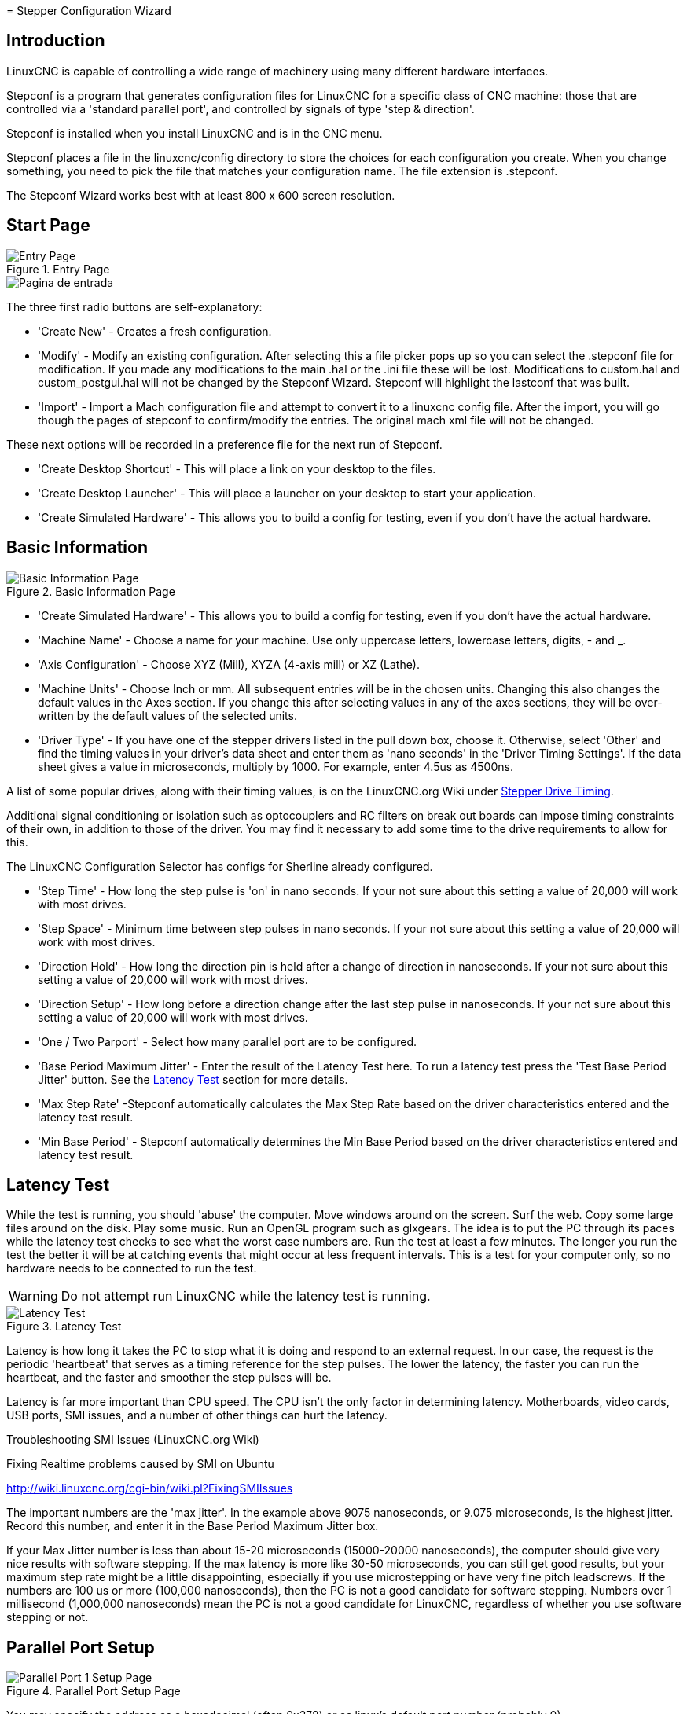 :lang: en

[[cha:stepconf-wizard]](((Stepper Configuration Wizard)))
= Stepper Configuration Wizard

== Introduction

LinuxCNC is capable of controlling a wide range of machinery 
using many different hardware interfaces.

Stepconf is a program that generates configuration files for LinuxCNC
for a specific class of CNC machine:
those that are controlled via a 'standard parallel port', and
controlled by signals of type 'step & direction'.

Stepconf is installed when you install LinuxCNC and is in the CNC menu.

Stepconf places a file in the linuxcnc/config directory
to store the choices for each configuration you create.
When you change something, you need to pick the file
that matches your configuration name.
The file extension is .stepconf.

The Stepconf Wizard works best with at least 800 x 600 screen resolution.

== Start Page

.Entry Page
image::images/stepconf-start_en.png["Entry Page",align="center"]

image::images/stepconf-start_2_es.png["Pagina de entrada",align="center"]

The three first radio buttons are self-explanatory:

* 'Create New' - Creates a fresh configuration.
* 'Modify' - Modify an existing configuration.
  After selecting this a file picker pops up so you can select the .stepconf file for modification.
  If you made any modifications to the main .hal or the .ini file these will be lost.
  Modifications to custom.hal and custom_postgui.hal will not be changed by the Stepconf Wizard.
  Stepconf will highlight the lastconf that was built.
* 'Import' - Import a Mach configuration file and attempt to convert it to a linuxcnc config file.
  After the import, you will go though the pages of stepconf to confirm/modify the entries.
  The original mach xml file will not be changed.

These next options will be recorded in a preference file for the next run of Stepconf.

* 'Create Desktop Shortcut' - This will place a link on your desktop to the files.
* 'Create Desktop Launcher' - This will place a launcher on your desktop to start your application.
* 'Create Simulated Hardware' - This allows you to build a config for testing, even if you don't have the actual hardware.

[[sec:Basic-Information]]
== Basic Information

[[cap:Basic-Information-Page]]
.Basic Information Page
image::images/stepconf-base_en.png["Basic Information Page",align="center"]

* 'Create Simulated Hardware' - This allows you to build a config for testing,
even if you don't have the actual hardware.
 
* 'Machine Name' - (((Machine Name)))
  Choose a name for your machine.
  Use only uppercase letters, lowercase letters, digits, - and _.

* 'Axis Configuration' - (((Axis Configuration)))
  Choose XYZ (Mill), XYZA (4-axis mill) or XZ (Lathe).

* 'Machine Units' - (((Machine Units)))
  Choose Inch or mm. All subsequent entries will be in the
  chosen units. Changing this also changes the default values in the Axes section.
  If you change this after selecting values in any of the axes sections, they will
  be over-written by the default values of the selected units.

* 'Driver Type' - (((Driver Type)))
  If you have one of the stepper drivers listed in the pull down box, choose it.
  Otherwise, select 'Other' and find the timing values in your
  driver's data sheet and enter them as 'nano seconds' in the 'Driver Timing Settings'.
  If the data sheet gives a value in microseconds, multiply by 1000.
  For example, enter 4.5us as 4500ns.

A list of some popular drives, along with their timing values, is on the
LinuxCNC.org Wiki under
http://wiki.linuxcnc.org/cgi-bin/wiki.pl?Stepper_Drive_Timing[Stepper Drive Timing].

Additional signal conditioning or isolation such as optocouplers and RC filters
on break out boards can impose timing constraints of their own, in addition
to those of the driver. You may find it necessary to add some time to the
drive requirements to allow for this.

The LinuxCNC Configuration Selector has configs for Sherline already configured.

* 'Step Time' - How long the step pulse is 'on' in nano seconds. If your not
  sure about this setting a value of 20,000 will work with most drives.

* 'Step Space' - Minimum time between step pulses in nano seconds. If your
  not sure about this setting a value of 20,000 will work with most drives.

* 'Direction Hold' - How long the direction pin is held after a change of
  direction in nanoseconds. If your not sure about this setting a value of
  20,000 will work with most drives.

* 'Direction Setup' - How long before a direction change after the last
  step pulse in nanoseconds.  If your not sure about this setting a value of
  20,000 will work with most drives.

* 'One / Two Parport' - Select how many parallel port are to be configured. 

* 'Base Period Maximum Jitter' - Enter the result of the Latency Test here.
  To run a latency test press the 'Test Base Period Jitter' button. See the
  <<latency-test,Latency Test>> section for more details.

* 'Max Step Rate' -Stepconf automatically calculates the Max Step Rate based
  on the driver characteristics entered and the latency test result.

* 'Min Base Period' - Stepconf automatically determines the Min Base Period
  based on the driver characteristics entered and latency test result.

[[latency-test]]
== Latency Test(((Latency Test)))

While the test is running, you should 'abuse' the computer. Move
windows around on the screen. Surf the web. Copy some large files
around on the disk. Play some music. Run an OpenGL program such as
glxgears. The idea is to put the PC through its paces while the latency
test checks to see what the worst case numbers are.  Run the test at least a few
minutes. The longer you run the test the
better it will be at catching events that might occur at less frequent
intervals. This is a test for your computer only, so no hardware needs
to be connected to run the test.

[WARNING]
Do not attempt run LinuxCNC while the latency test is running.

.Latency Test

image::images/latency-test_en.png["Latency Test",align="center"]

Latency is how long it takes the PC to stop what it is doing and
respond to an external request. In our case, the request is the
periodic 'heartbeat' that serves as a timing reference for the step
pulses. The lower the latency, the faster you can run the heartbeat,
and the faster and smoother the step pulses will be.

Latency is far more important than CPU speed. The CPU isn't the only
factor in determining latency. Motherboards, video cards, USB ports, 
SMI issues, and a number of other things can hurt the latency.

.Troubleshooting SMI Issues (LinuxCNC.org Wiki)
************************************************************
Fixing Realtime problems caused by SMI on Ubuntu

http://wiki.linuxcnc.org/cgi-bin/wiki.pl?FixingSMIIssues
************************************************************

The important numbers are the 'max jitter'. In the example above 9075
nanoseconds, or 9.075 microseconds, is the highest jitter. 
Record this number, and enter it in
the Base Period Maximum Jitter box.

If your Max Jitter number is less than about 15-20 microseconds
(15000-20000 nanoseconds), the computer should give very nice results
with software stepping. If the max latency is more like 30-50
microseconds, you can still get good results, but your maximum step
rate might be a little disappointing, especially if you use
microstepping or have very fine pitch leadscrews. If the numbers are
100 us  or more (100,000 nanoseconds), then the PC is not a good
candidate for software stepping. Numbers over 1 millisecond (1,000,000
nanoseconds) mean the PC is not a good candidate for LinuxCNC, regardless of
whether you use software stepping or not.

== Parallel Port Setup

.Parallel Port Setup Page

image::images/stepconf-parallel-1_en.png["Parallel Port 1 Setup Page",align="center"]

You may specify the address as a hexadecimal (often 0x378) or as linux's default port number (probably 0)

For each pin, choose the signal which matches your parallel port pinout. 
Turn on the 'invert' check box if the signal is inverted (0V for true/active, 5V for false/inactive).

* 'Output pinout presets' - Automatically set pins 2 through 9 according to
  the Sherline standard (Direction on pins 2, 4, 6, 8) or the Xylotex standard
  (Direction on pins 3, 5, 7, 9).
* 'Inputs and Outputs' - If the input or output is not used set the option to 'Unused'.
* 'External E Stop' - This can be selected from an input pin drop down box.
  A typical E Stop chain uses all normally closed contacts.
* 'Homing & Limit Switches' - These can be selected from an input pin drop down box for most configurations.
* 'Charge Pump' - If your driver board requires a charge pump signal select Charge Pump from
  the drop down list for the output pin you wish to connect to your charge pump input.
  The charge pump output is connected to the base thread by Stepconf.
  The charge pump output will be about 1/2 of the maximum step rate shown on the Basic Machine Configuration page.
* 'Plasma Arc Voltage' - If you require a Mesa THCAD to input a plasma arc voltage then select Plasma Arc Voltage from the list of output pins.
  This will enable a THCAD page during the setup procedure for the entry of the card parameters.

== Parallel Port 2 Setup

.Parallel Port 2 Setup Page

image::images/stepconf-parallel-2_en.png["Parallel Port 2 Setup Page",align="center"]

The second Parallel port (if selected) can be configured and It's pins assigned on this page.
No step and direction signals can be selected.
You may select in or out to maximizes the number of input/output pins that are available.
You may specify the address as a hexadecimal (often 0x378) or as linux's default port number (probably 1).

== Axis Configuration[[sec:Axis-Configuration]](((Axis Configuration)))

.Axis Configuration Page
image::images/stepconf-axis-x_en.png["Axis X Configuration Page",align="center"]

* 'Motor Steps Per Revolution' - (((Motor Steps Per Revolution)))
  The number of full steps per motor revolution.
  If you know how many degrees per step the motor is (e.g., 1.8 degree), then divide 360 by the degrees per step to find the number of steps per motor revolution.
* 'Driver Microstepping' - (((Driver Microstepping))))
  The amount of microstepping performed by the driver.
  Enter '2' for half-stepping.
* 'Pulley Ratio' - (((Pulley Ratio)))
  If your machine has pulleys between the motor and leadscrew, enter the ratio here.
  If not, enter '1:1'.
* 'Leadscrew Pitch' - (((Leadscrew Pitch)))
  Enter the pitch of the leadscrew here.
  If you chose 'Inch' units, enter the number of threads per inch.
  If you chose 'mm' units, enter the number of millimeters per revolution (e.g., enter 2 for 2mm/rev).
  If the machine travels in the wrong direction, enter a negative number here instead of a positive number, or invert the direction pin for the axis.
* 'Maximum Velocity' - (((Maximum Velocity)))
  Enter the maximum velocity for the axis in units per second.
* 'Maximum Acceleration' - (((Maximum Acceleration)))
  The correct values for these items can only be determined through experimentation.  See <<sub:finding-maximum-velocity,Finding Maximum Velocity>> to set the speed and <<sub:finding-maximum-acceleration,Finding Maximum Acceleration>> to set the acceleration.
* 'Home Location' - (((Home Location)))
  The position the machine moves to after completing the homing procedure for this axis.  For machines without home switches, this is the location the operator manually moves the machine to before pressing the Home button.  If you combine the home and limit switches you must move off of the switch to the home position or you will get a joint limit error.
* 'Table Travel' - (((Table Travel)))
  The range of travel for that axis based on the machine origin.
  The home location must be inside the 'Table Travel' and not equal to one of the Table Travel values.
* 'Home Switch Location' - (((Home Switch Location)))
  The location at which the home switch trips or releases relative to the machine origin.  This item and the two below only appear when Home Switches were chosen in the Parallel Port Pinout.  If you combine home and limit switches the home switch location can not be the same as the home position or you will get a joint limit error.
* 'Home Search Velocity' - (((Home Search Velocity))) The velocity to use when searching for the home switch.  If the switch is near the end of travel, this velocity must be chosen so that the axis can decelerate to a stop before hitting the end of travel.  If the switch is only closed for a short range of travel (instead of being closed from its trip point to one end of travel), this velocity must be chosen so that the axis can decelerate to a stop before the switch opens again, and homing must always be started from the same side of the switch.  If the machine moves the wrong direction at the beginning of the homing procedure, negate the value of 'Home Search Velocity'.
* 'Home Latch Direction' - (((Home Latch Direction))) Choose 'Same' to have the axis back off the switch, then approach it again at a very low speed.  The second time the switch closes, the home position is set.  Choose 'Opposite' to have the axis back off the switch and when the switch opens, the home position is set.
* 'Time to accelerate to max speed' - (((Time to accelerate to max speed)))
  Time to reach maximum speed calculated from 'Max Acceleration' and 'Max Velocity'.
* 'Distance to accelerate to max speed' - (((Distance to accelerate to max speed)))
  Distance to reach maximum speed from a standstill.
* 'Pulse rate at max speed' - (((Pulse rate at max speed)))
  Information computed based on the values entered above.
  The greatest 'Pulse rate at max speed' determines the 'BASE_PERIOD'.
  Values above 20000Hz may lead to slow response time or even lockups (the fastest usable pulse rate varies from computer to computer)
* 'Axis SCALE' - The number that will be used in the ini file [SCALE] setting.
  This is how many steps per user unit.
* 'Test this axis' - (((Test this axis)))
  This will open a window to allow testing for each axis. This can be used after filling out all the information for this axis.

//== Test This Axis C

.Test This Axis B
image::images/stepconf-x-test_en.png["Test This Axis",align="center",]

Test this axis is a basic tester that only outputs step and direction signals
to try different values for acceleration and velocity.

[IMPORTANT] 
In order to use test this axis you have to manually enable the axis if this
is required. If your driver has a charge pump you will have to bypass it.
Test this axis does not react to limit switch inputs. Use with caution.

[[sub:finding-maximum-velocity]]
.Finding Maximum Velocity

Begin with a low Acceleration
// comment out latexmath until a fix is found for the html docs
// (e.g., latexmath:[ 2 in/s^2 ] or latexmath:[ 50 mm/s^2 ])
(for example, *+2 inches/s^2^+* or *+50 mm/s^2^+*)
and the velocity you hope to attain.
Using the buttons provided, jog the axis to near the center of travel.
Take care because with a low acceleration value,
it can take a surprising distance for the axis to decelerate to a stop.

After gaging the amount of travel available,
enter a safe distance in Test Area, keeping in mind that
after a stall the motor may next start to move in an unexpected direction.
Then click Run.
The machine will begin to move back and forth along this axis.
In this test, it is important that the combination of Acceleration and
Test Area allow the machine to reach the selected Velocity and 'cruise' for
at least a short distance -- the more distance, the better this test is.
The formula *+d = 0.5 * v * v/a+*
// latexmath:[ d = 0.5 * v * v/a ]
gives the minimum distance required to reach the
specified velocity with the given acceleration.
If it is convenient and safe to do so,
push the table against the direction of motion to simulate cutting forces.
If the machine stalls, reduce the speed and start the test again.

If the machine did not obviously stall, click the 'Run' button off. The axis
now returns to the position where it started. If the position is incorrect,
then the axis stalled or lost steps during the test. Reduce Velocity and start
the test again.

If the machine doesn't move, stalls, or loses steps, no matter how low
you turn Velocity, verify the following:

- Correct step waveform timings
- Correct pinout, including 'Invert' on step pins
- Correct, well-shielded cabling
- Physical problems with the motor, motor coupling, leadscrew, etc.

Once you have found a speed at which the axis does not stall or lose steps
during this testing procedure, reduce it by 10% and use that as the axis 'Maximum Velocity'.

[[sub:finding-maximum-acceleration]]
.Finding Maximum Acceleration(((Finding Maximum Acceleration)))

With the Maximum Velocity you found in the previous step,
enter the acceleration value to test.
Using the same procedure as above,
adjust the Acceleration value up or down as necessary.
In this test, it is important that the combination of
Acceleration and Test Area allow the machine to reach the selected Velocity.
Once you have found a value at which the axis
does not stall or lose steps during this testing procedure,
reduce it by 10% and use that as the axis Maximum Acceleration.

== Spindle Configuration

.Spindle Configuration Page
image::images/stepconf-spindle_en.png["Spindle Configuration Page",align="center"]

This page only appears when 'Spindle PWM' is chosen in the 'Parallel Port Pinout' page for one of the outputs.

=== Spindle Speed Control

If 'Spindle PWM' appears on the pinout, the following information should be entered:

* 'PWM Rate' - The 'carrier frequency' of the PWM signal to the spindle. Enter
  '0' for PDM mode, which is useful for generating an analog control voltage.
  Refer to the documentation for your spindle controller for the appropriate value.
* 'Speed 1 and 2, PWM 1 and 2' - The generated configuration file uses a simple
  linear relationship to determine the PWM value for a given RPM value. If the
  values are not known, they can be determined. For more information see
  <<sub:determining-spindle-calibration,Determining Spindle Calibration>>.

=== Spindle-synchronized motion

When the appropriate signals from a spindle encoder are connected to 
LinuxCNC via HAL, LinuxCNC supports lathe threading.
These signals are:

* 'Spindle Index' - Is a pulse that occurs once per revolution of the spindle.
* 'Spindle Phase A' - This is a pulse that occurs in multiple equally-spaced
  locations as the spindle turns.
* 'Spindle Phase B (optional)' - This is a second pulse that occurs, but with
  an offset from Spindle Phase A. The advantages to using both A and B are
  direction sensing, increased noise immunity, and increased resolution.

If 'Spindle Phase A' and 'Spindle Index' appear 
on the pinout, the following information should be entered:

* 'Use Spindle-At-Speed' - With encoder feedback one can choose to have linuxcnc
  wait for the spindle to reach the commanded speed before feed moves. Select this
  option and set the 'close enough' scale.
* 'Speed Display Filter Gain' - Setting for adjusting the stability of the visual spindle speed display.
* 'Cycles per revolution' - The number of cycles of the 'Spindle A' signal
  during one revolution of the spindle. This option is only enabled when an
  input has been set to 'Spindle Phase A'
* 'Maximum speed in thread' - The maximum spindle speed used in threading.
  For a high spindle RPM or a spindle encoder with high resolution, a low value
  of 'BASE_PERIOD' is required.

[[sub:determining-spindle-calibration]]
=== Determining Spindle Calibration(((Determining Spindle Calibration)))

Enter the following values in the Spindle Configuration page:

[width="80%"]
|============================
|Speed 1: | 0    | PWM 1: | 0
|Speed 2: | 1000 | PWM 2: | 1
|============================

Finish the remaining steps of the configuration process,
then launch LinuxCNC with your configuration.
Turn the machine on and select the MDI tab.
Start the spindle turning by entering: 'M3 S100'.
Change the spindle speed by entering a different S-number: 'S800'.
Valid numbers (at this point) range from 1 to 1000.

For two different S-numbers, measure the actual spindle speed in RPM.
Record the S-numbers and actual spindle speeds. Run Stepconf again.
For 'Speed' enter the measured speed, and for 'PWM' enter the S-number divided by 1000.

Because most spindle drivers are somewhat nonlinear in their response
curves, it is best to:

- Make sure the two calibration speeds are not too close together in RPM
- Make sure the two calibration speeds are in the range of speeds you will typically use while milling

For instance, if your spindle will go from 0 RPM to 8000 RPM,
but you generally use speeds from 400 RPM (10%) to 4000 RPM (100%),
then find the PWM values that give 1600 RPM (40%) and 2800 RPM (70%).

== Options

//.Options Configuration
image::images/stepconf-options_en.png["Options Configuration",align="center"]

* 'Include Halui' - This will add the Halui user interface component. See the
  <<cha:hal-user-interface,HALUI Chapter>> for more information on.
* 'Include pyVCP' - This option adds the pyVCP panel base file or a sample file
  to work on. See the <<cha:pyvcp,PyVCP Chapter>> for more information.
* 'Include ClassicLadder PLC' - This option will add the ClassicLadder PLC
  (Programmable Logic Controller). See the
  <<cha:classicladder,Classicladder Chapter>> for more information.
* 'Onscreen Prompt For Tool Change' - If this box is checked, LinuxCNC will
  pause and prompt you to change the tool when 'M6' is encountered. This feature
  is usually only useful if you have presettable tools.

== Machine Configuration Complete

Click 'Apply' to write the configuration files. 
Later, you can re-run this program and tweak the settings you entered before.

== Axis Travel and Home

For each axis, there is a limited range of travel.
The physical end of travel is called the 'hard stop'.

Before the 'hard stop' there is a 'limit switch'.
If the limit switch is encountered during normal operation, 
LinuxCNC shuts down the motor amplifier.
The distance between the 'hard stop' and 'limit switch'
must be long enough to allow an unpowered motor to coast to a stop.

Before the 'limit switch' there is a 'soft limit'.
This is a limit enforced in software after homing.
If a MDI command or g code program would pass the soft limit, it is not executed.
If a jog would pass the soft limit, it is terminated at the soft limit.

The 'home switch' can be placed anywhere within the travel (between hard stops).
As long as external hardware does not deactivate the motor amplifiers 
when the limit switch is reached, one of the limit switches
can be used as a home switch.

The 'zero position' is the location on the axis that is 0 in
the machine coordinate system.
Usually the 'zero position' will be within the 'soft limits'.
On lathes, constant surface speed mode requires that machine 'X=0' 
correspond to the center of spindle rotation when no tool offset is in effect.

The 'home position' is the location within travel that the axis will
be moved to at the end of the homing sequence.
This value must be within the 'soft limits'.
In particular, the 'home position'
should never be exactly equal to a 'soft limit'.

=== Operating without Limit Switches

A machine can be operated without limit switches. In this case, only
the soft limits stop the machine from reaching the hard stop.
Soft limits only operate after the machine has been homed.

=== Operating without Home Switches(((Operating without Home Switches)))

A machine can be operated without home switches.
If the machine has limit switches, but no home switches,
it is best to use a limit switch as the home switch
(e.g., choose 'Minimum Limit + Home X'  in the pinout).
If the machine has no switches at all, or the limit
switches cannot be used as home switches for another reason, then the
machine must be homed 'by eye' or by using match marks. Homing by eye
is not as repeatable as homing to switches, but it still allows the
soft limits to be useful.

=== Home and Limit Switch wiring options

The ideal wiring for external switches would be one input per switch.
However, the PC parallel port only offers a total of 5 inputs,
while there are as many as 9 switches on a 3-axis machine.
Instead, multiple switches are wired together in various
ways so that a smaller number of inputs are required.

The figures below show the general idea of wiring multiple switches 
to a single input pin.
In each case, when one switch is actuated,
the value seen on INPUT goes from logic HIGH to LOW.
However, LinuxCNC expects a TRUE value when a switch is closed,
so the corresponding 'Invert' box
must be checked on the pinout configuration page.
The pull up resistor show in the diagrams pulls the input high
until the connection to ground is made and then the input goes low.
Otherwise the input might float between on and off when the circuit is open.
Typically for a parallel port you might use 47k.

.Normally Closed Switches
Wiring N/C switches in series (simplified diagram)

image::images/switch-nc-series_en.svg["Normally Closed Switches",align="center"]

.Normally Open Switches
Wiring N/O switches in parallel (simplified diagram)

image::images/switch-no-parallel_en.svg["Normally Open Switches",align="center"]

The following combinations of switches are permitted in Stepconf:

* Combine home switches for all axes
* Combine limit switches for all axes
* Combine both limit switches for one axis
* Combine both limit switches and the home switch for one axis
* Combine one limit switch and the home switch for one axis

// vim: set syntax=asciidoc:
